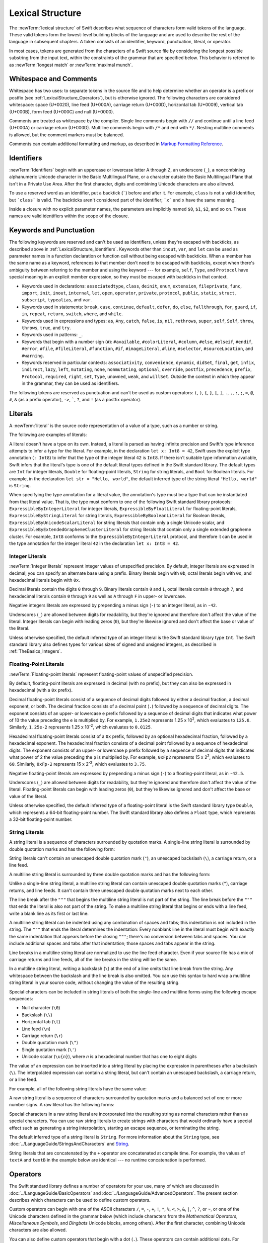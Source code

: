 Lexical Structure
=================

The :newTerm:`lexical structure` of Swift describes what sequence of characters
form valid tokens of the language.
These valid tokens form the lowest-level building blocks of the language
and are used to describe the rest of the language in subsequent chapters.
A token consists of an identifier, keyword, punctuation, literal, or operator.

In most cases, tokens are generated from the characters of a Swift source file
by considering the longest possible substring from the input text,
within the constraints of the grammar that are specified below.
This behavior is referred to as :newTerm:`longest match`
or :newTerm:`maximal munch`.


.. _LexicalStructure_WhitespaceAndComments:

Whitespace and Comments
-----------------------

Whitespace has two uses: to separate tokens in the source file
and to help determine whether an operator is a prefix or postfix
(see :ref:`LexicalStructure_Operators`),
but is otherwise ignored.
The following characters are considered whitespace:
space (U+0020),
line feed (U+000A),
carriage return (U+000D),
horizontal tab (U+0009),
vertical tab (U+000B),
form feed (U+000C)
and null (U+0000).

.. Whitespace characters are listed roughly from
   most salient/common to least,
   not in order of Unicode scalar value.

Comments are treated as whitespace by the compiler.
Single line comments begin with ``//``
and continue until a line feed (U+000A)  or carriage return (U+000D).
Multiline comments begin with ``/*`` and end with ``*/``.
Nesting multiline comments is allowed,
but the comment markers must be balanced.

Comments can contain additional formatting and markup,
as described in `Markup Formatting Reference <//apple_ref/doc/uid/TP40016497>`_.

.. syntax-grammar::

   Grammar of whitespace

   whitespace --> whitespace-item whitespace-OPT
   whitespace-item --> line-break
   whitespace-item --> comment
   whitespace-item --> multiline-comment
   whitespace-item --> U+0000, U+0009, U+000B, U+000C, or U+0020

   line-break --> U+000A
   line-break --> U+000D
   line-break --> U+000D followed by U+000A

   comment --> ``//`` comment-text line-break
   multiline-comment --> ``/*`` multiline-comment-text ``*/``

   comment-text --> comment-text-item comment-text-OPT
   comment-text-item --> Any Unicode scalar value except U+000A or U+000D

   multiline-comment-text --> multiline-comment-text-item multiline-comment-text-OPT
   multiline-comment-text-item --> multiline-comment
   multiline-comment-text-item --> comment-text-item
   multiline-comment-text-item --> Any Unicode scalar value except ``/*`` or ``*/``

.. _LexicalStructure_Identifiers:

Identifiers
-----------

:newTerm:`Identifiers` begin with
an uppercase or lowercase letter A through Z,
an underscore (``_``),
a noncombining alphanumeric Unicode character
in the Basic Multilingual Plane,
or a character outside the Basic Multilingual Plane
that isn't in a Private Use Area.
After the first character,
digits and combining Unicode characters are also allowed.

To use a reserved word as an identifier,
put a backtick (:literal:`\``) before and after it.
For example, ``class`` is not a valid identifier,
but :literal:`\`class\`` is valid.
The backticks aren't considered part of the identifier;
:literal:`\`x\`` and ``x`` have the same meaning.

Inside a closure with no explicit parameter names,
the parameters are implicitly named ``$0``, ``$1``, ``$2``, and so on.
These names are valid identifiers within the scope of the closure.

.. syntax-grammar::

    Grammar of an identifier

    identifier --> identifier-head identifier-characters-OPT
    identifier --> ````` identifier-head identifier-characters-OPT `````
    identifier --> implicit-parameter-name
    identifier-list --> identifier | identifier ``,`` identifier-list

    identifier-head --> Upper- or lowercase letter A through Z
    identifier-head --> ``_``
    identifier-head --> U+00A8, U+00AA, U+00AD, U+00AF, U+00B2--U+00B5, or U+00B7--U+00BA
    identifier-head --> U+00BC--U+00BE, U+00C0--U+00D6, U+00D8--U+00F6, or U+00F8--U+00FF
    identifier-head --> U+0100--U+02FF, U+0370--U+167F, U+1681--U+180D, or U+180F--U+1DBF
    identifier-head --> U+1E00--U+1FFF
    identifier-head --> U+200B--U+200D, U+202A--U+202E, U+203F--U+2040, U+2054, or U+2060--U+206F
    identifier-head --> U+2070--U+20CF, U+2100--U+218F, U+2460--U+24FF, or U+2776--U+2793
    identifier-head --> U+2C00--U+2DFF or U+2E80--U+2FFF
    identifier-head --> U+3004--U+3007, U+3021--U+302F, U+3031--U+303F, or U+3040--U+D7FF
    identifier-head --> U+F900--U+FD3D, U+FD40--U+FDCF, U+FDF0--U+FE1F, or U+FE30--U+FE44
    identifier-head --> U+FE47--U+FFFD
    identifier-head --> U+10000--U+1FFFD, U+20000--U+2FFFD, U+30000--U+3FFFD, or U+40000--U+4FFFD
    identifier-head --> U+50000--U+5FFFD, U+60000--U+6FFFD, U+70000--U+7FFFD, or U+80000--U+8FFFD
    identifier-head --> U+90000--U+9FFFD, U+A0000--U+AFFFD, U+B0000--U+BFFFD, or U+C0000--U+CFFFD
    identifier-head --> U+D0000--U+DFFFD or U+E0000--U+EFFFD

    identifier-character --> Digit 0 through 9
    identifier-character --> U+0300--U+036F, U+1DC0--U+1DFF, U+20D0--U+20FF, or U+FE20--U+FE2F
    identifier-character --> identifier-head
    identifier-characters --> identifier-character identifier-characters-OPT

    implicit-parameter-name --> ``$`` decimal-digits


.. _LexicalStructure_Keywords:

Keywords and Punctuation
------------------------

The following keywords are reserved and can't be used as identifiers,
unless they're escaped with backticks,
as described above in :ref:`LexicalStructure_Identifiers`.
Keywords other than ``inout``, ``var``, and ``let``
can be used as parameter names
in a function declaration or function call
without being escaped with backticks.
When a member has the same name as a keyword,
references to that member don't need to be escaped with backticks,
except when there's ambiguity between referring to the member
and using the keyword ---
for example, ``self``, ``Type``, and ``Protocol``
have special meaning in an explicit member expression,
so they must be escaped with backticks in that context.

.. assertion:: keywords-without-backticks

   -> func f(x: Int, in y: Int) {
         print(x+y)
      }

.. assertion:: var-requires-backticks

   -> func f(`var` x: Int) {}
   -> func f(var x: Int) {}
   !! <REPL Input>:1:8: error: 'var' as a parameter attribute is not allowed
   !! func f(var x: Int) {}
   !!        ^~~
   !!-

.. assertion:: let-requires-backticks

   -> func f(`let` x: Int) {}
   -> func f(let x: Int) {}
   !! <REPL Input>:1:8: error: 'let' as a parameter attribute is not allowed
   !! func f(let x: Int) {}
   !!        ^~~
   !!-

.. assertion:: inout-requires-backticks

   -> func f(`inout` x: Int) {}
   -> func f(inout x: Int) {}
   !! <REPL Input>:1:8: error: 'inout' before a parameter name is not allowed, place it before the parameter type instead
   !! func f(inout x: Int) {}
   !!        ^~~~~
   !!                 inout

.. NOTE: This list of language keywords and punctuation
   is derived from the file "swift/include/swift/Parse/Tokens.def"

* Keywords used in declarations:
  ``associatedtype``,
  ``class``,
  ``deinit``,
  ``enum``,
  ``extension``,
  ``fileprivate``,
  ``func``,
  ``import``,
  ``init``,
  ``inout``,
  ``internal``,
  ``let``,
  ``open``,
  ``operator``,
  ``private``,
  ``protocol``,
  ``public``,
  ``static``,
  ``struct``,
  ``subscript``,
  ``typealias``,
  and ``var``.

* Keywords used in statements:
  ``break``,
  ``case``,
  ``continue``,
  ``default``,
  ``defer``,
  ``do``,
  ``else``,
  ``fallthrough``,
  ``for``,
  ``guard``,
  ``if``,
  ``in``,
  ``repeat``,
  ``return``,
  ``switch``,
  ``where``,
  and ``while``.

* Keywords used in expressions and types:
  ``as``,
  ``Any``,
  ``catch``,
  ``false``,
  ``is``,
  ``nil``,
  ``rethrows``,
  ``super``,
  ``self``,
  ``Self``,
  ``throw``,
  ``throws``,
  ``true``,
  and ``try``.

* Keywords used in patterns:
  ``_``.

* Keywords that begin with a number sign (``#``):
  ``#available``,
  ``#colorLiteral``,
  ``#column``,
  ``#else``,
  ``#elseif``,
  ``#endif``,
  ``#error``,
  ``#file``,
  ``#fileLiteral``,
  ``#function``,
  ``#if``,
  ``#imageLiteral``,
  ``#line``,
  ``#selector``,
  ``#sourceLocation``,
  and ``#warning``.

* Keywords reserved in particular contexts:
  ``associativity``,
  ``convenience``,
  ``dynamic``,
  ``didSet``,
  ``final``,
  ``get``,
  ``infix``,
  ``indirect``,
  ``lazy``,
  ``left``,
  ``mutating``,
  ``none``,
  ``nonmutating``,
  ``optional``,
  ``override``,
  ``postfix``,
  ``precedence``,
  ``prefix``,
  ``Protocol``,
  ``required``,
  ``right``,
  ``set``,
  ``Type``,
  ``unowned``,
  ``weak``,
  and ``willSet``.
  Outside the context in which they appear in the grammar,
  they can be used as identifiers.

.. NOTE: The list of context-sensitive keywords above
   is derived from the file "swift/include/swift/AST/Attr.def"

The following tokens are reserved as punctuation
and can't be used as custom operators:
``(``, ``)``, ``{``, ``}``, ``[``, ``]``,
``.``, ``,``, ``:``, ``;``, ``=``, ``@``, ``#``,
``&`` (as a prefix operator), ``->``, :literal:`\``,
``?``, and ``!`` (as a postfix operator).

.. _LexicalStructure_Literals:

Literals
--------

A :newTerm:`literal` is the source code representation of a value of a type,
such as a number or string.

The following are examples of literals:

.. testcode:: basic-literals

    -> 42               // Integer literal
    -> 3.14159          // Floating-point literal
    -> "Hello, world!"  // String literal
    -> true             // Boolean literal
    <$ : Int = 42
    <$ : Double = 3.14159
    <$ : String = "Hello, world!"
    <$ : Bool = true

A literal doesn't have a type on its own.
Instead, a literal is parsed as having infinite precision and Swift's type inference
attempts to infer a type for the literal. For example,
in the declaration ``let x: Int8 = 42``,
Swift uses the explicit type annotation (``: Int8``) to infer
that the type of the integer literal ``42`` is ``Int8``.
If there isn't suitable type information available,
Swift infers that the literal's type is one of the default literal types
defined in the Swift standard library.
The default types are ``Int`` for integer literals, ``Double`` for floating-point literals,
``String`` for string literals, and ``Bool`` for Boolean literals.
For example, in the declaration ``let str = "Hello, world"``,
the default inferred type of the string
literal ``"Hello, world"`` is ``String``.

When specifying the type annotation for a literal value,
the annotation's type must be a type that can be instantiated from that literal value.
That is, the type must conform to one of the following Swift standard library protocols:
``ExpressibleByIntegerLiteral`` for integer literals,
``ExpressibleByFloatLiteral`` for floating-point literals,
``ExpressibleByStringLiteral`` for string literals,
``ExpressibleByBooleanLiteral`` for Boolean literals,
``ExpressibleByUnicodeScalarLiteral`` for string literals
that contain only a single Unicode scalar,
and ``ExpressibleByExtendedGraphemeClusterLiteral`` for string literals
that contain only a single extended grapheme cluster.
For example, ``Int8`` conforms to the ``ExpressibleByIntegerLiteral`` protocol,
and therefore it can be used in the type annotation for the integer literal ``42``
in the declaration ``let x: Int8 = 42``.

.. The list of ExpressibleBy... protocols above also appears in Declarations_EnumerationsWithRawCaseValues.
   ExpressibleByNilLiteral is left out of the list because conformance to it isn't recommended.

.. syntax-grammar::

    Grammar of a literal

	literal --> numeric-literal | string-literal | boolean-literal | nil-literal

	numeric-literal --> ``-``-OPT integer-literal | ``-``-OPT floating-point-literal
	boolean-literal --> ``true`` | ``false``
	nil-literal --> ``nil``


.. _LexicalStructure_IntegerLiterals:

Integer Literals
~~~~~~~~~~~~~~~~

:newTerm:`Integer literals` represent integer values of unspecified precision.
By default, integer literals are expressed in decimal;
you can specify an alternate base using a prefix.
Binary literals begin with ``0b``,
octal literals begin with ``0o``,
and hexadecimal literals begin with ``0x``.

Decimal literals contain the digits ``0`` through ``9``.
Binary literals contain ``0`` and ``1``,
octal literals contain ``0`` through ``7``,
and hexadecimal literals contain ``0`` through ``9``
as well as ``A`` through ``F`` in upper- or lowercase.

Negative integers literals are expressed by prepending a minus sign (``-``)
to an integer literal, as in ``-42``.

Underscores (``_``) are allowed between digits for readability,
but they're ignored and therefore don't affect the value of the literal.
Integer literals can begin with leading zeros (``0``),
but they're likewise ignored and don't affect the base or value of the literal.

Unless otherwise specified,
the default inferred type of an integer literal is the Swift standard library type ``Int``.
The Swift standard library also defines types for various sizes of
signed and unsigned integers,
as described in :ref:`TheBasics_Integers`.

.. TR: The prose assumes underscores only belong between digits.
   Is there a reason to allow them at the end of a literal?
   Java and Ruby both require underscores to be between digits.
   Also, are adjacent underscores meant to be allowed, like 5__000?
   (REPL supports them as of swift-1.21 but it seems odd.)

.. NOTE: Updated the syntax-grammar to reflect Chris' comment in
    <rdar://problem/15181997> Teach the compiler about a concept of negative integer literals.
    This feels very strange from a grammatical point of view.
    Update: This is a parser hack, not a lexer hack. Therefore,
    it's not part of the grammar for integer literal, contrary to [Contributor 2562]'s claim.
    (Doug confirmed this, 4/2/2014.)

.. syntax-grammar::

    Grammar of an integer literal

    integer-literal --> binary-literal
    integer-literal --> octal-literal
    integer-literal --> decimal-literal
    integer-literal --> hexadecimal-literal

    binary-literal --> ``0b`` binary-digit binary-literal-characters-OPT
    binary-digit --> Digit 0 or 1
    binary-literal-character --> binary-digit | ``_``
    binary-literal-characters --> binary-literal-character binary-literal-characters-OPT

    octal-literal --> ``0o`` octal-digit octal-literal-characters-OPT
    octal-digit --> Digit 0 through 7
    octal-literal-character --> octal-digit | ``_``
    octal-literal-characters --> octal-literal-character octal-literal-characters-OPT

    decimal-literal --> decimal-digit decimal-literal-characters-OPT
    decimal-digit --> Digit 0 through 9
    decimal-digits --> decimal-digit decimal-digits-OPT
    decimal-literal-character --> decimal-digit | ``_``
    decimal-literal-characters --> decimal-literal-character decimal-literal-characters-OPT

    hexadecimal-literal --> ``0x`` hexadecimal-digit hexadecimal-literal-characters-OPT
    hexadecimal-digit --> Digit 0 through 9, a through f, or A through F
    hexadecimal-literal-character --> hexadecimal-digit | ``_``
    hexadecimal-literal-characters --> hexadecimal-literal-character hexadecimal-literal-characters-OPT


.. _LexicalStructure_Floating-PointLiterals:

Floating-Point Literals
~~~~~~~~~~~~~~~~~~~~~~~

:newTerm:`Floating-point literals` represent floating-point values of unspecified precision.

By default, floating-point literals are expressed in decimal (with no prefix),
but they can also be expressed in hexadecimal (with a ``0x`` prefix).

Decimal floating-point literals consist of a sequence of decimal digits
followed by either a decimal fraction, a decimal exponent, or both.
The decimal fraction consists of a decimal point (``.``)
followed by a sequence of decimal digits.
The exponent consists of an upper- or lowercase ``e`` prefix
followed by a sequence of decimal digits that indicates
what power of 10 the value preceding the ``e`` is multiplied by.
For example, ``1.25e2`` represents 1.25 x 10\ :superscript:`2`,
which evaluates to ``125.0``.
Similarly, ``1.25e-2`` represents 1.25 x 10\ :superscript:`-2`,
which evaluates to ``0.0125``.

Hexadecimal floating-point literals consist of a ``0x`` prefix,
followed by an optional hexadecimal fraction,
followed by a hexadecimal exponent.
The hexadecimal fraction consists of a decimal point
followed by a sequence of hexadecimal digits.
The exponent consists of an upper- or lowercase ``p`` prefix
followed by a sequence of decimal digits that indicates
what power of 2 the value preceding the ``p`` is multiplied by.
For example, ``0xFp2`` represents 15 x 2\ :superscript:`2`,
which evaluates to ``60``.
Similarly, ``0xFp-2`` represents 15 x 2\ :superscript:`-2`,
which evaluates to ``3.75``.

Negative floating-point literals are expressed by prepending a minus sign (``-``)
to a floating-point literal, as in ``-42.5``.

Underscores (``_``) are allowed between digits for readability,
but they're ignored and therefore don't affect the value of the literal.
Floating-point literals can begin with leading zeros (``0``),
but they're likewise ignored and don't affect the base or value of the literal.

Unless otherwise specified,
the default inferred type of a floating-point literal is the Swift standard library type ``Double``,
which represents a 64-bit floating-point number.
The Swift standard library also defines a ``Float`` type,
which represents a 32-bit floating-point number.

.. syntax-grammar::

    Grammar of a floating-point literal

    floating-point-literal --> decimal-literal decimal-fraction-OPT decimal-exponent-OPT
    floating-point-literal --> hexadecimal-literal hexadecimal-fraction-OPT hexadecimal-exponent

    decimal-fraction --> ``.`` decimal-literal
    decimal-exponent --> floating-point-e sign-OPT decimal-literal

    hexadecimal-fraction --> ``.`` hexadecimal-digit hexadecimal-literal-characters-OPT
    hexadecimal-exponent --> floating-point-p sign-OPT decimal-literal

    floating-point-e --> ``e`` | ``E``
    floating-point-p --> ``p`` | ``P``
    sign --> ``+`` | ``-``


.. _LexicalStructure_StringLiterals:

String Literals
~~~~~~~~~~~~~~~

A string literal is a sequence of characters surrounded by quotation marks.
A single-line string literal is surrounded by double quotation marks
and has the following form:

.. syntax-outline::

    "<#characters#>"

String literals can't contain
an unescaped double quotation mark (``"``),
an unescaped backslash (``\``),
a carriage return, or a line feed.

A multiline string literal is surrounded by three double quotation marks
and has the following form:

.. syntax-outline::

   """
   <#characters#>
   """

Unlike a single-line string literal,
a multiline string literal can contain
unescaped double quotation marks (``"``), carriage returns, and line feeds.
It can't contain three unescaped double quotation marks next to each other.

The line break after the ``"""``
that begins the multiline string literal
is not part of the string.
The line break before the ``"""``
that ends the literal is also not part of the string.
To make a multiline string literal
that begins or ends with a line feed,
write a blank line as its first or last line.

A multiline string literal can be indented
using any combination of spaces and tabs;
this indentation is not included in the string.
The ``"""`` that ends the literal
determines the indentation:
Every nonblank line in the literal must begin
with exactly the same indentation
that appears before the closing ``"""``;
there's no conversion between tabs and spaces.
You can include additional spaces and tabs after that indentation;
those spaces and tabs appear in the string.

Line breaks in a multiline string literal are
normalized to use the line feed character.
Even if your source file has a mix of carriage returns and line feeds,
all of the line breaks in the string will be the same.

In a multiline string literal,
writing a backslash (``\``) at the end of a line
omits that line break from the string.
Any whitespace between the backslash and the line break
is also omitted.
You can use this syntax
to hard wrap a multiline string literal in your source code,
without changing the value of the resulting string.

Special characters
can be included in string literals
of both the single-line and multiline forms
using the following escape sequences:

* Null character (``\0``)
* Backslash (``\\``)
* Horizontal tab (``\t``)
* Line feed (``\n``)
* Carriage return (``\r``)
* Double quotation mark (``\"``)
* Single quotation mark (``\'``)
* Unicode scalar (:literal:`\\u{`:emphasis:`n`:literal:`}`),
  where *n* is a hexadecimal number
  that has one to eight digits

.. The behavior of \n and \r is not the same as C.
   We specify exactly what those escapes mean.
   The behavior on C is platform dependent --
   in text mode, \n maps to the platform's line separator
   which could be CR or LF or CRLF.

The value of an expression can be inserted into a string literal
by placing the expression in parentheses after a backslash (``\``).
The interpolated expression can contain a string literal,
but can't contain an unescaped backslash,
a carriage return, or a line feed.

For example, all of the following string literals have the same value:

.. testcode:: string-literals

   -> "1 2 3"
   <$ : String = "1 2 3"
   -> "1 2 \("3")"
   <$ : String = "1 2 3"
   -> "1 2 \(3)"
   <$ : String = "1 2 3"
   -> "1 2 \(1 + 2)"
   <$ : String = "1 2 3"
   -> let x = 3; "1 2 \(x)"
   << // x : Int = 3
   <$ : String = "1 2 3"

A raw string literal is a sequence of characters surrounded by quotation marks
and a balanced set of one or more number signs.
A raw literal has the following forms:

.. syntax-outline::

    #"<#raw characters#>"#
    
    #"""
    <#raw characters#>
    """#

Special characters in a raw string literal
are incorporated into the resulting string as normal characters
rather than as special characters.
You can use raw string literals to create strings with characters
that would ordinarily have a special effect
such as generating a string interpolation,
starting an escape sequence,
or terminating the string.

The default inferred type of a string literal is ``String``.
For more information about the ``String`` type,
see :doc:`../LanguageGuide/StringsAndCharacters`
and `String <//apple_ref/swift/struct/s:SS>`_.

String literals that are concatenated by the ``+`` operator
are concatenated at compile time.
For example, the values of ``textA`` and ``textB``
in the example below are identical ---
no runtime concatenation is performed.

.. testcode:: concatenated-strings

  -> let textA = "Hello " + "world"
  -> let textB = "Hello world"
  << // textA : String = "Hello world"
  << // textB : String = "Hello world"

.. syntax-grammar::

    Grammar of a string literal

    string-literal --> static-string-literal | interpolated-string-literal

    quoted-text --> quoted-text-item quoted-text-OPT
    quoted-text-item --> escaped-character
    quoted-text-item --> Any Unicode scalar value except ``"``, ``\``, U+000A, or U+000D

    multiline-quoted-text --> multiline-quoted-text-item multiline-quoted-text-OPT
    multiline-quoted-text-item --> escaped-character
    multiline-quoted-text-item --> Any Unicode scalar value except ``\``
    multiline-quoted-text-item --> escaped-newline
    
    raw-string-literal -->  ``#"`` raw-quoted-text ``"#`` | ``#`` raw-string-literal ``#``
    raw-quoted-text --> raw-quoted-text-item raw-quoted-text-OPT
    raw-quoted-text-item --> Any Unicode scalar value except U+000A or U+000D
    
    raw-multiline-string-literal --> ``#"""`` raw-multiline-quoted-text ``"""#`` | ``#`` raw-multiline-string-literal ``#``
    raw-multiline-quoted-text --> raw-multiline-quoted-text-item raw-multiline-quoted-text-OPT
    raw-multiline-quoted-text-item --> Any Unicode scalar value.

    static-string-literal --> ``"`` quoted-text-OPT ``"``
    static-string-literal --> ``"""`` multiline-quoted-text-OPT ``"""``

    interpolated-string-literal --> ``"`` interpolated-text-OPT ``"``
    interpolated-string-literal --> ``"""`` multiline-interpolated-text-OPT ``"""``

    interpolated-text --> interpolated-text-item interpolated-text-OPT
    interpolated-text-item --> ``\(`` expression ``)`` | quoted-text-item

    multiline-interpolated-text --> multiline-interpolated-text-item multiline-interpolated-text-OPT
    multiline-interpolated-text-item --> ``\(`` expression ``)`` | multiline-quoted-text-item

    escaped-character --> ``\0`` | ``\\`` | ``\t`` | ``\n`` | ``\r`` | ``\"`` | ``\'``
    escaped-character --> ``\u`` ``{`` unicode-scalar-digits ``}``
    unicode-scalar-digits --> Between one and eight hexadecimal digits

    escaped-newline --> ``\`` whitespace-OPT line-break

.. Quoted text resolves to a sequence of escaped characters by way of
   the quoted-texts rule which allows repetition; no need to allow
   repetition in the quoted-text/escaped-character rule too.

.. Now that single quotes are gone, we don't have a character literal.
   Because we may one bring them back, here's the old grammar for them:

   textual-literal --> character-literal | string-literal

   character-literal --> ``'`` quoted-character ``'``
   quoted-character --> escaped-character
   quoted-character --> Any Unicode scalar value except ``'``, ``\``, U+000A, or U+000D


.. _LexicalStructure_Operators:

Operators
---------

The Swift standard library defines a number of operators for your use,
many of which are discussed in :doc:`../LanguageGuide/BasicOperators`
and :doc:`../LanguageGuide/AdvancedOperators`.
The present section describes which characters can be used to define custom operators.

Custom operators can begin with one of the ASCII characters
``/``, ``=``, ``-``, ``+``, ``!``, ``*``, ``%``, ``<``, ``>``,
``&``, ``|``, ``^``, ``?``, or ``~``, or one of the Unicode characters
defined in the grammar below
(which include characters from the
*Mathematical Operators*, *Miscellaneous Symbols*, and *Dingbats*
Unicode blocks, among others).
After the first character,
combining Unicode characters are also allowed.

You can also define custom operators
that begin with a dot (``.``).
These operators can contain additional dots.
For example, ``.+.`` is treated as a single operator.
If an operator doesn't begin with a dot,
it can't contain a dot elsewhere.
For example, ``+.+`` is treated as
the ``+`` operator followed by the ``.+`` operator.

.. assertion:: dot-operator-must-start-with-dot

   >> infix operator +.+ ;
   !! <REPL Input>:1:17: error: consecutive statements on a line must be separated by ';'
   !! infix operator +.+ ;
   !!                 ^
   !!                 ;
   !! <REPL Input>:1:17: error: operator with postfix spacing cannot start a subexpression
   !! infix operator +.+ ;
   !!                 ^
   !! <REPL Input>:1:20: error: expected expression
   !! infix operator +.+ ;
   !!                    ^
   >> infix operator .+
   >> infix operator .+.

Although you can define custom operators that contain a question mark (``?``),
they can't consist of a single question mark character only.
Additionally, although operators can contain an exclamation mark (``!``),
postfix operators can't begin with either a question mark or an exclamation mark.

.. assertion:: postfix-operators-dont-need-unique-prefix


   >> struct Num { var value: Int }
      postfix operator +
      postfix operator +*
      postfix func + (x: Num) -> Int { return x.value + 1 }
      postfix func +* (x: Num) -> Int { return x.value * 100 }
   >> let n = Num(value: 5)
   << // n : Num = REPL.Num(value: 5)
   >> print(n+)
   << 6
   >> print(n+*)
   << 500

.. assertion:: postfix-operator-cant-start-with-question-mark

   >> postfix operator ?+
   >> postfix func ?+ (x: Int) -> Int {
          if x > 10 {
              return x
          }
          return x + 1
      }
   >> print(1?+)
   !! <REPL Input>:1:18: error: expected operator name in operator declaration
   !! postfix operator ?+
   !!                  ^
   !! <REPL Input>:1:9: error: '+' is not a postfix unary operator
   !! print(1?+)
   !!         ^

.. note::

   The tokens ``=``, ``->``, ``//``, ``/*``, ``*/``, ``.``,
   the prefix operators ``<``, ``&``, and ``?``,
   the infix operator ``?``,
   and the postfix operators ``>``, ``!``, and ``?`` are reserved.
   These tokens can't be overloaded, nor can they be used as custom operators.

The whitespace around an operator is used to determine
whether an operator is used as a prefix operator, a postfix operator,
or a binary operator. This behavior is summarized in the following rules:

* If an operator has whitespace around both sides or around neither side,
  it's treated as a binary operator.
  As an example, the ``+++`` operator in ``a+++b`` and ``a +++ b`` is treated as a binary operator.
* If an operator has whitespace on the left side only,
  it's treated as a prefix unary operator.
  As an example, the ``+++`` operator in ``a +++b`` is treated as a prefix unary operator.
* If an operator has whitespace on the right side only,
  it's treated as a postfix unary operator.
  As an example, the ``+++`` operator in ``a+++ b`` is treated as a postfix unary operator.
* If an operator has no whitespace on the left but is followed immediately by a dot (``.``),
  it's treated as a postfix unary operator.
  As an example, the  ``+++`` operator in ``a+++.b`` is treated as a postfix unary operator
  (``a+++ .b`` rather than ``a +++ .b``).

For the purposes of these rules,
the characters ``(``, ``[``, and ``{`` before an operator,
the characters ``)``, ``]``, and ``}`` after an operator,
and the characters ``,``, ``;``, and ``:``
are also considered whitespace.

There's one caveat to the rules above.
If the ``!`` or ``?`` predefined operator has no whitespace on the left,
it's treated as a postfix operator,
regardless of whether it has whitespace on the right.
To use the ``?`` as the optional-chaining operator,
it must not have whitespace on the left.
To use it in the ternary conditional (``?`` ``:``) operator,
it must have whitespace around both sides.

In certain constructs, operators with a leading ``<`` or ``>``
may be split into two or more tokens. The remainder is treated the same way
and may be split again. As a result, there's no need to use whitespace
to disambiguate between the closing ``>`` characters in constructs like
``Dictionary<String, Array<Int>>``.
In this example, the closing ``>`` characters are not treated as a single token
that may then be misinterpreted as a bit shift ``>>`` operator.

.. NOTE: Once the parser sees a < it goes into a pre-scanning lookahead mode.  It
   matches < and > and looks at what token comes after the > -- if it's a . or
   a ( it treats the <...> as a generic parameter list, otherwise it treats
   them as less than and greater than.

   This fails to parse things like x<<2>>(1+2) but it's the same as C#.  So
   don't write that.

To learn how to define new, custom operators,
see :ref:`AdvancedOperators_CustomOperators` and :ref:`Declarations_OperatorDeclaration`.
To learn how to overload existing operators,
see :ref:`AdvancedOperators_OperatorFunctions`.

.. NOTE: The ? is a reserved punctuation.  Optional-chaining (foo?.bar) is actually a
   monad -- the ? is actually a monadic bind operator.  It is like a burrito.
   The current list of reserved punctuation is in Tokens.def.

.. syntax-grammar::

    Grammar of operators

    operator --> operator-head operator-characters-OPT
    operator --> dot-operator-head dot-operator-characters

    operator-head --> ``/`` | ``=`` | ``-`` | ``+`` | ``!`` | ``*`` | ``%`` | ``<`` | ``>`` | ``&`` | ``|`` | ``^`` | ``~`` | ``?``
    operator-head --> U+00A1--U+00A7
    operator-head --> U+00A9 or U+00AB
    operator-head --> U+00AC or U+00AE
    operator-head --> U+00B0--U+00B1
    operator-head --> U+00B6, U+00BB, U+00BF, U+00D7, or U+00F7
    operator-head --> U+2016--U+2017
    operator-head --> U+2020--U+2027
    operator-head --> U+2030--U+203E
    operator-head --> U+2041--U+2053
    operator-head --> U+2055--U+205E
    operator-head --> U+2190--U+23FF
    operator-head --> U+2500--U+2775
    operator-head --> U+2794--U+2BFF
    operator-head --> U+2E00--U+2E7F
    operator-head --> U+3001--U+3003
    operator-head --> U+3008--U+3020 
    operator-head --> U+3030

    operator-character --> operator-head
    operator-character --> U+0300--U+036F
    operator-character --> U+1DC0--U+1DFF
    operator-character --> U+20D0--U+20FF
    operator-character --> U+FE00--U+FE0F
    operator-character --> U+FE20--U+FE2F
    operator-character --> U+E0100--U+E01EF
    operator-characters --> operator-character operator-characters-OPT

    dot-operator-head --> ``.``
    dot-operator-character --> ``.`` | operator-character
    dot-operator-characters --> dot-operator-character dot-operator-characters-OPT

    binary-operator --> operator
    prefix-operator --> operator
    postfix-operator --> operator

